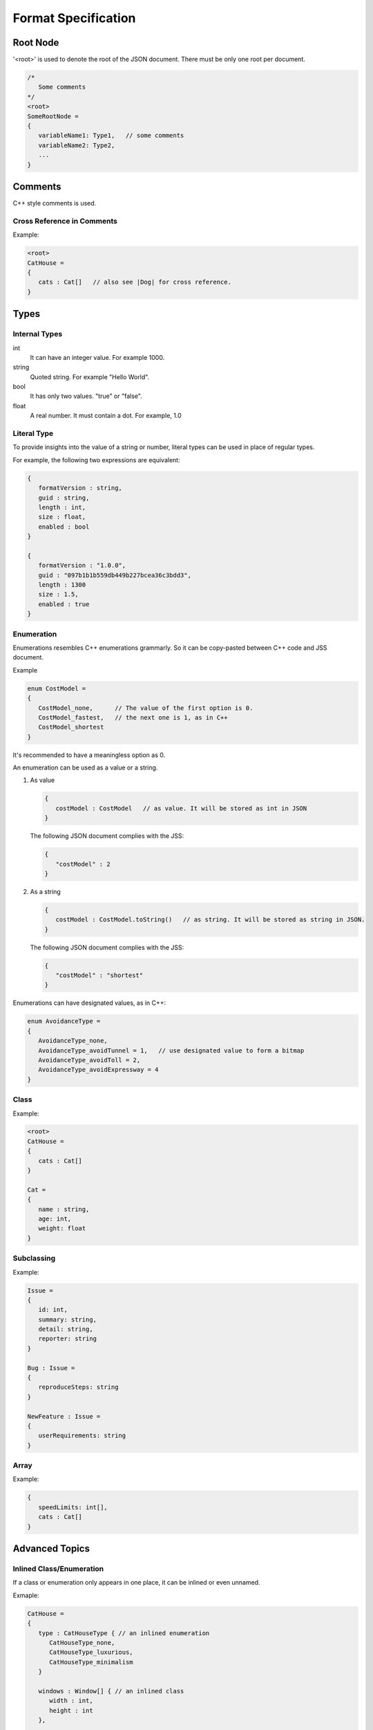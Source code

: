 Format Specification
====================

Root Node
---------

'<root>' is used to denote the root of the JSON document. There must be only one root per document.

.. code-block:: jss

   /*
      Some comments
   */
   <root>
   SomeRootNode = 
   {
      variableName1: Type1,   // some comments
      variableName2: Type2,
      ...
   }

Comments
--------

C++ style comments is used.

Cross Reference in Comments
...........................

Example:

.. code-block:: jss

   <root>
   CatHouse = 
   {
      cats : Cat[]   // also see |Dog| for cross reference.
   }

Types
-----

Internal Types
..............

int
   It can have an integer value. For example 1000.

string
   Quoted string. For example "Hello World".

bool
   It has only two values. "true" or "false".

float
   A real number. It must contain a dot. For example, 1.0

Literal Type
............

To provide insights into the value of a string or number,
literal types can be used in place of regular types.

For example, the following two expressions are equivalent:

.. code-block:: jss

   {
      formatVersion : string,
      guid : string,
      length : int,
      size : float,
      enabled : bool
   }

   {
      formatVersion : "1.0.0",
      guid : "097b1b1b559db449b227bcea36c3bdd3",
      length : 1300
      size : 1.5,
      enabled : true
   }

Enumeration
...........

Enumerations resembles C++ enumerations grammarly.
So it can be copy-pasted between C++ code and JSS document.

Example

.. code-block:: jss

   enum CostModel =
   {
      CostModel_none,      // The value of the first option is 0.
      CostModel_fastest,   // the next one is 1, as in C++
      CostModel_shortest
   }

It's recommended to have a meaningless option as 0.

An enumeration can be used as a value or a string.

1. As value

   .. code-block:: jss

      {
         costModel : CostModel   // as value. It will be stored as int in JSON
      }

   The following JSON document complies with the JSS:

   .. code-block:: js
   
      {
         "costModel" : 2
      }

2. As a string

   .. code-block:: jss

      {
         costModel : CostModel.toString()   // as string. It will be stored as string in JSON.
      }

   The following JSON document complies with the JSS:

   .. code-block:: js
   
      {
         "costModel" : "shortest"
      }

Enumerations can have designated values, as in C++:

.. code-block:: jss

   enum AvoidanceType =
   {
      AvoidanceType_none,
      AvoidanceType_avoidTunnel = 1,   // use designated value to form a bitmap
      AvoidanceType_avoidToll = 2,
      AvoidanceType_avoidExpressway = 4
   }

Class
.....

Example:

.. code-block:: jss

   <root>
   CatHouse = 
   {
      cats : Cat[]
   }

   Cat = 
   {
      name : string,
      age: int,
      weight: float
   }

Subclassing
...........

Example:

.. code-block:: jss

   Issue =
   {
      id: int,
      summary: string,
      detail: string,
      reporter: string
   }

   Bug : Issue =
   {
      reproduceSteps: string
   }

   NewFeature : Issue =
   {
      userRequirements: string
   }

Array
.....

Example:

.. code-block:: jss

   {
      speedLimits: int[],
      cats : Cat[]
   }

Advanced Topics
---------------

Inlined Class/Enumeration
.........................

If a class or enumeration only appears in one place, it can be inlined or even unnamed.

Exmaple:

.. code-block:: jss

   CatHouse = 
   {
      type : CatHouseType { // an inlined enumeration
         CatHouseType_none,
         CatHouseType_luxurious,
         CatHouseType_minimalism
      }

      windows : Window[] { // an inlined class
         width : int,
         height : int
      },

      cats : [] {       // an inlined and unamed class
         name : string,
         age: int,
         weight: float
      }
   }

Renamed Primitive Types
.......................

By giving a primitive type another name, the document will be easier to understand and more strict.

.. code-block:: jss

   typedef int UnixTimestamp; // Number of seconds since Jan, 1, 1970.
   
   Trip =
   {
      startTime: UnixTimestamp,
      endTime: UnixTimestamp
   }

   typedef int TimeTick;   // the number of milliseconds

   {
      simulationInterval : TimeTick
   }
   
Conditional Field
.................

Some fields only exist when a certain condition is met.

.. code-block:: jss

   {
      variableA : int,
      variableB : string if variableA >= 3 and variableA <= 10
   }

Optional Field
..............

Some fields are ``optional``. If not specified, variables are required by default.

.. code-block:: jss

   {
      variableA : int,              // required (by default)
      variableB : int optional      // optional
      variableC : int required      // required
   }

Constant Value
..............

Constant values are used to express that a symbol must have a specific value.
The equal sign is used to differentiate it from a Literal Type.

.. code-block:: jss

   {
      aString = "HTTP",
      aFloat = 1.0,
      aInt = 1,
      aBool = true
   }
